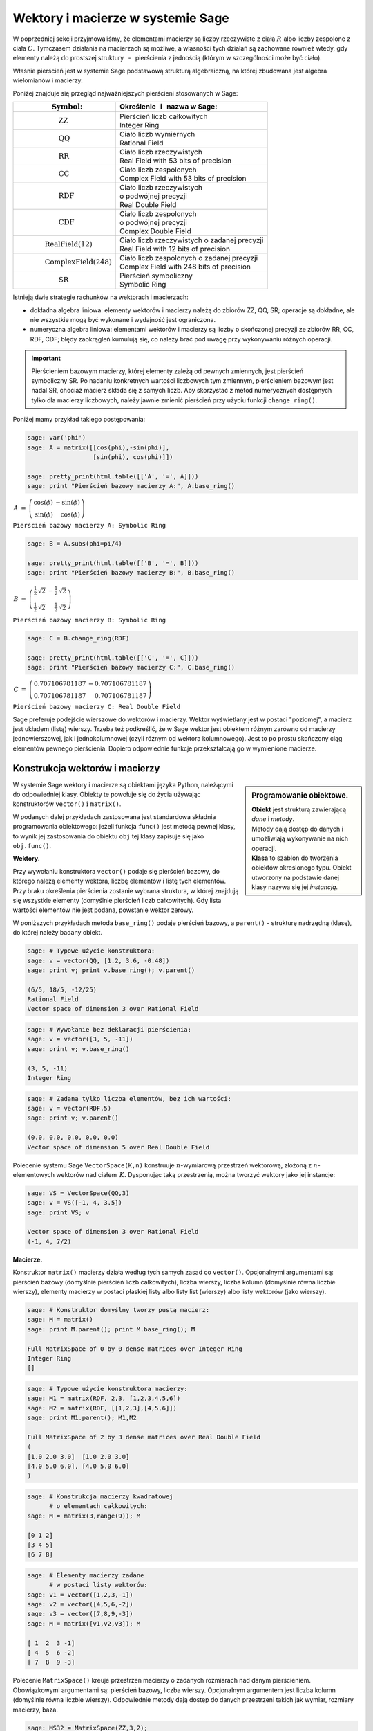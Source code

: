 .. -*- coding: utf-8 -*-

Wektory i macierze w systemie Sage
----------------------------------

W poprzedniej sekcji przyjmowaliśmy, że elementami macierzy są liczby 
rzeczywiste z ciała :math:`\ R\ ` albo liczby zespolone z ciała :math:`\ C.`
Tymczasem działania na macierzach są możliwe, 
a własności tych działań są zachowane również wtedy, 
gdy elementy należą do prostszej struktury :math:`\,` - :math:`\,` 
pierścienia z jednością (którym w szczególności może być ciało).

Właśnie pierścień jest w systemie Sage podstawową strukturą algebraiczną,
na której zbudowana jest algebra wielomianów i macierzy.

Poniżej znajduje się przegląd najważniejszych pierścieni stosowanych w Sage:

+-----------------------------------------------+----------------------------------------------------+
| | :math:`\qquad\qquad\quad\text{Symbol}`:     | | Określenie :math:`\,` i :math:`\,` nazwa  w Sage:|
+===============================================+====================================================+
|                                               | | Pierścień liczb całkowitych                      |
| | :math:`\qquad\qquad\qquad\text{ZZ}`         | | Integer Ring                                     |
+-----------------------------------------------+----------------------------------------------------+
|                                               | | Ciało liczb wymiernych                           |
| | :math:`\qquad\qquad\qquad\text{QQ}`         | | Rational Field                                   |
+-----------------------------------------------+----------------------------------------------------+
|                                               | | Ciało liczb rzeczywistych                        |
| | :math:`\qquad\qquad\qquad\text{RR}`         | | Real Field with 53 bits of precision             |
+-----------------------------------------------+----------------------------------------------------+
|                                               | | Ciało liczb zespolonych                          |
| | :math:`\qquad\qquad\qquad\text{CC}`         | | Complex Field with 53 bits of precision          |
+-----------------------------------------------+----------------------------------------------------+
|                                               | | Ciało liczb rzeczywistych                        |
| | :math:`\qquad\qquad\qquad\text{RDF}`        | | o podwójnej precyzji                             |
|                                               | | Real Double Field                                |
+-----------------------------------------------+----------------------------------------------------+
|                                               | | Ciało liczb zespolonych                          |
| | :math:`\qquad\qquad\qquad\text{CDF}`        | | o podwójnej precyzji                             |
|                                               | | Complex Double Field                             |
+-----------------------------------------------+----------------------------------------------------+
|                                               | | Ciało liczb rzeczywistych o zadanej precyzji     |
| | :math:`\qquad\qquad\text{RealField(12)}`    | | Real Field with 12 bits of precision             |
+-----------------------------------------------+----------------------------------------------------+
|                                               | | Ciało liczb zespolonych o zadanej precyzji       |
| | :math:`\qquad\qquad\text{ComplexField(248)}`| | Complex Field with 248 bits of precision         |
+-----------------------------------------------+----------------------------------------------------+
|                                               | | Pierścień symboliczny                            |
| | :math:`\qquad\qquad\qquad\text{SR}`         | | Symbolic Ring                                    |
+-----------------------------------------------+----------------------------------------------------+

Istnieją dwie strategie rachunków na wektorach i macierzach:

* dokładna algebra liniowa: 
  elementy wektorów i macierzy należą do zbiorów ZZ, QQ, SR; operacje są 
  dokładne, ale nie wszystkie mogą być wykonane i wydajność jest ograniczona.

* numeryczna algebra liniowa: 
  elementami wektorów i macierzy są liczby o skończonej precyzji
  ze zbiorów RR, CC, RDF, CDF; błędy zaokrągleń kumulują się,
  co należy brać pod uwagę przy wykonywaniu różnych operacji.

.. **Uwaga.** :math:`\,`

.. important::
   Pierścieniem bazowym macierzy, której elementy zależą od pewnych zmiennych,
   jest pierścień symboliczny SR. Po nadaniu konkretnych wartości liczbowych 
   tym zmiennym, pierścieniem bazowym jest nadal SR, chociaż macierz składa się 
   z samych liczb. Aby skorzystać z metod numerycznych dostępnych tylko dla 
   macierzy liczbowych, należy jawnie zmienić pierścień przy użyciu funkcji 
   ``change_ring()``.

Poniżej mamy przykład takiego postępowania:

.. code-block:: python

   sage: var('phi')
   sage: A = matrix([[cos(phi),-sin(phi)],
                     [sin(phi), cos(phi)]])

   sage: pretty_print(html.table([['A', '=', A]]))
   sage: print "Pierścień bazowy macierzy A:", A.base_ring()

:math:`\begin{array}{ccc}
A & = & 
\left(\begin{array}{rr}
\cos\left(\phi\right) & -\sin\left(\phi\right) \\
\sin\left(\phi\right) & \cos\left(\phi\right)
\end{array}\right)
\end{array}`

``Pierścień bazowy macierzy A: Symbolic Ring``

.. code-block:: python

   sage: B = A.subs(phi=pi/4)

   sage: pretty_print(html.table([['B', '=', B]]))
   sage: print "Pierścień bazowy macierzy B:", B.base_ring()

:math:`\begin{array}{ccc}
B & = &
\left(\begin{array}{rr}
\frac{1}{2} \, \sqrt{2} & -\frac{1}{2} \, \sqrt{2} \\
\frac{1}{2} \, \sqrt{2} & \frac{1}{2} \, \sqrt{2}
\end{array}\right) 
\end{array}`

``Pierścień bazowy macierzy B: Symbolic Ring``

.. code-block:: python

   sage: C = B.change_ring(RDF)

   sage: pretty_print(html.table([['C', '=', C]]))
   sage: print "Pierścień bazowy macierzy C:", C.base_ring()

:math:`\begin{array}{ccc}
C & = &
\left(\begin{array}{rr}
0.707106781187 & -0.707106781187 \\
0.707106781187 & 0.707106781187
\end{array}\right)
\end{array}`

``Pierścień bazowy macierzy C: Real Double Field``

Sage preferuje podejście wierszowe do wektorów i macierzy. 
Wektor wyświetlany jest w postaci "poziomej", 
a macierz jest układem (listą) wierszy. 
Trzeba też podkreślić, że w Sage wektor jest obiektem różnym 
zarówno od macierzy jednowierszowej, 
jak i jednokolumnowej (czyli różnym od wektora kolumnowego).
Jest to po prostu skończony ciąg elementów pewnego pierścienia.
Dopiero odpowiednie funkcje przekształcają go w wymienione macierze.

Konstrukcja wektorów i macierzy
~~~~~~~~~~~~~~~~~~~~~~~~~~~~~~~

.. sidebar:: Programowanie obiektowe.

   | **Obiekt** jest strukturą zawierającą *dane* i *metody*.
   | Metody dają dostęp do danych i umożliwiają wykonywanie na nich operacji.
   | **Klasa** to szablon do tworzenia obiektów określonego typu.
     Obiekt utworzony na podstawie danej klasy nazywa się jej *instancją*.

W systemie Sage wektory i macierze są obiektami języka Python,
należącymi do odpowiedniej klasy.
Obiekty te powołuje się do życia używając konstruktorów ``vector()``
:math:`\ \ \text{i}\ \ ` ``matrix()``. :math:`\\`

W podanych dalej przykładach zastosowana jest standardowa składnia 
programowania obiektowego: jeżeli funkcja ``func()`` jest metodą pewnej klasy, 
to wynik jej zastosowania do obiektu ``obj``
tej klasy zapisuje się jako ``obj.func()``. :math:`\\`

**Wektory.**

Przy wywołaniu konstruktora ``vector()`` podaje się pierścień bazowy,
do którego należą elementy wektora, liczbę elementów i listę tych elementów.
Przy braku określenia pierścienia zostanie wybrana struktura, w której 
znajdują się wszystkie elementy (domyślnie pierścień liczb całkowitych). Gdy 
lista wartości elementów nie jest podana, powstanie wektor zerowy. :math:`\\`

W poniższych przykładach metoda ``base_ring()`` podaje pierścień bazowy,
:math:`\ ` a :math:`\ ` ``parent()`` :math:`\ `- :math:`\ ` 
strukturę nadrzędną (klasę), do której należy badany obiekt. :math:`\\`

.. code-block:: python

   sage: # Typowe użycie konstruktora:
   sage: v = vector(QQ, [1.2, 3.6, -0.48])
   sage: print v; print v.base_ring(); v.parent()

   (6/5, 18/5, -12/25)
   Rational Field
   Vector space of dimension 3 over Rational Field

.. code-block:: python

   sage: # Wywołanie bez deklaracji pierścienia:
   sage: v = vector([3, 5, -11])
   sage: print v; v.base_ring()

   (3, 5, -11)
   Integer Ring

.. code-block:: python

   sage: # Zadana tylko liczba elementów, bez ich wartości:
   sage: v = vector(RDF,5)
   sage: print v; v.parent()

   (0.0, 0.0, 0.0, 0.0, 0.0)
   Vector space of dimension 5 over Real Double Field

Polecenie systemu Sage ``VectorSpace(K,n)`` konstruuje :math:`n`-wymiarową 
przestrzeń wektorową, złożoną z :math:`n`-elementowych wektorów nad ciałem 
:math:`\,K.` Dysponując taką przestrzenią, można tworzyć wektory 
jako jej instancje:

.. code-block:: python

   sage: VS = VectorSpace(QQ,3)
   sage: v = VS([-1, 4, 3.5])
   sage: print VS; v
   
   Vector space of dimension 3 over Rational Field
   (-1, 4, 7/2)

:math:`\;`

**Macierze.**

Konstruktor ``matrix()`` macierzy działa 
według tych samych zasad co ``vector()``.
Opcjonalnymi argumentami są: pierścień bazowy 
(domyślnie pierścień liczb całkowitych),
liczba wierszy, liczba kolumn (domyślnie równa liczbie wierszy),
elementy macierzy w postaci płaskiej listy albo listy list (wierszy)
albo listy wektorów (jako wierszy).

.. code-block:: python

   sage: # Konstruktor domyślny tworzy pustą macierz:
   sage: M = matrix()   
   sage: print M.parent(); print M.base_ring(); M

   Full MatrixSpace of 0 by 0 dense matrices over Integer Ring
   Integer Ring
   []   

.. code-block:: python

   sage: # Typowe użycie konstruktora macierzy:
   sage: M1 = matrix(RDF, 2,3, [1,2,3,4,5,6]) 
   sage: M2 = matrix(RDF, [[1,2,3],[4,5,6]])   
   sage: print M1.parent(); M1,M2

   Full MatrixSpace of 2 by 3 dense matrices over Real Double Field
   (
   [1.0 2.0 3.0]  [1.0 2.0 3.0]
   [4.0 5.0 6.0], [4.0 5.0 6.0]
   )

.. code-block:: python
   
   sage: # Konstrukcja macierzy kwadratowej
         # o elementach całkowitych:
   sage: M = matrix(3,range(9)); M

   [0 1 2]
   [3 4 5]
   [6 7 8]

.. code-block:: python

   sage: # Elementy macierzy zadane
         # w postaci listy wektorów:
   sage: v1 = vector([1,2,3,-1])
   sage: v2 = vector([4,5,6,-2])
   sage: v3 = vector([7,8,9,-3])
   sage: M = matrix([v1,v2,v3]); M

   [ 1  2  3 -1]
   [ 4  5  6 -2]
   [ 7  8  9 -3]

Polecenie ``MatrixSpace()`` kreuje przestrzeń macierzy o zadanych rozmiarach 
nad danym pierścieniem. Obowiązkowymi argumentami są: pierścień bazowy, liczba 
wierszy. Opcjonalnym argumentem jest liczba kolumn 
(domyślnie równa liczbie wierszy). Odpowiednie metody dają dostęp do danych 
przestrzeni takich jak wymiar, rozmiary macierzy, baza. 

.. code-block:: python

   sage: MS32 = MatrixSpace(ZZ,3,2); 
   sage: print MS32; print MS32.dimension()
   sage: print MS32.dims(); MS32.basis()

   Full MatrixSpace of 3 by 2 dense matrices over Integer Ring
   6
   (3, 2)
   [
   [1 0]  [0 1]  [0 0]  [0 0]  [0 0]  [0 0]
   [0 0]  [0 0]  [1 0]  [0 1]  [0 0]  [0 0]
   [0 0], [0 0], [0 0], [0 0], [1 0], [0 1]
   ]

.. code-block:: python

   sage: # Mat() jest aliasem dla MatrixSpace():
   sage: MS = Mat(RealField(12),2) 
   sage: print MS; MS.basis()

   Full MatrixSpace of 2 by 2 dense matrices over Real Field with 12 bits
   of precision
   [
   [ 1.00 0.000]  [0.000  1.00]  [0.000 0.000]  [0.000 0.000]
   [0.000 0.000], [0.000 0.000], [ 1.00 0.000], [0.000  1.00]
   ]

Mając do dyspozycji taką przestrzeń, można tworzyć macierze jako jej instancje:

.. code-block:: python

   sage: MS22 = Mat(QQ,2)
   sage: MS23 = Mat(QQ,2,3)
   sage: A = MS22([1,2,3,4])
   sage: B = MS23([1,2,3,4,5,6])
   sage: A, B, A*B # macierze A i B oraz iloczyn AB

   (
   [1 2]  [1 2 3]  [ 9 12 15]
   [3 4], [4 5 6], [19 26 33]
   )

Wariantem tego podejścia jest użycie konstruktora ``matrix()``
jako metody przynależnej klasie macierzy:

.. code-block:: python

   sage: MS33 = Mat(QQ,3)
   sage: MS34 = Mat(QQ,3,4)
   sage: A = MS33.matrix(range(9))
   sage: B = MS34.matrix(range(12))
   sage: A, B, A*B # macierze A i B oraz iloczyn AB

   (
   [0 1 2]  [ 0  1  2  3]  [ 20  23  26  29]
   [3 4 5]  [ 4  5  6  7]  [ 56  68  80  92]
   [6 7 8], [ 8  9 10 11], [ 92 113 134 155]
   )

:math:`\ `

Oprócz konstruktora ``matrix()``, Sage dysponuje innymi 
użytecznymi funkcjami do tworzenia pewnych szczególnych macierzy:

.. code-block:: python

   sage: O = zero_matrix(QQ,3,2)
   sage: I = identity_matrix(3)
   sage: J = ones_matrix(3,4)
   sage: D = diagonal_matrix([1,2,3])
   sage: R = random_matrix(QQ, 3,3, algorithm='diagonalizable')
   sage: E = elementary_matrix(QQ, 3, row1=1, row2=2, scale=2)
   sage: O, I, J, D, R, E   

   (
   [0 0]  [1 0 0]  [1 1 1 1]  [1 0 0]  [  8  10 -20]  [1 0 0]
   [0 0]  [0 1 0]  [1 1 1 1]  [0 2 0]  [-36 -22  24]  [0 1 2]
   [0 0], [0 0 1], [1 1 1 1], [0 0 3], [-18 -10  10], [0 0 1]
   )

:math:`\;`

**Ćwiczenie.** :math:`\\` 
Zadanie nawiązuje do uwagi zapisanej w tej sekcji 
po tabeli podstawowych pierścieni :math:`\\`
oraz do następującego potem przykładu.

* | Sprawdź, nad jakim pierścieniem jest zbudowana macierz A 
  | (zastosuj ``A.base_ring()``).
* | Utwórz macierz A dwoma innymi sposobami opisanymi powyżej.
* | Zapisz macierz B otrzymaną z A przez podstawienie a = -1 
  | (zastosuj ``A.subs()``) i sprawdź pierścień. 
* | Zapisz macierz C otrzymaną z B przez zmianę pierścienia na RDF 
  | (zastosuj ``B.change_ring()``).

.. sagecellserver::
   
   var('a')
   A = matrix([[a, 2, 3.], [4/3, 5, 6]])
   show(A)

Własności wektorów i macierzy
~~~~~~~~~~~~~~~~~~~~~~~~~~~~~

**Wskaźniki.**

W tradycyjnym zapisie matematycznym numeracja elementów jakiegoś układu
zaczyna się od jedności. Wektor :math:`\,n`-elementowy 
oraz macierz o :math:`\ m\,` wierszach :math:`\,` i :math:`\ \,n\;` kolumnach 
przedstawiają się następująco:

.. math::

   v\ =\ [v_i]_n\ =\ (\,v_1,\ v_2,\ \ldots,\ v_n\,)\,,

.. math::
                                        
   A\ \,=\ \,[a_{ij}]_{m\times n}
    \ \,=\ \,\left[\begin{array}{cccc}
      a_{11} & a_{12} & \ldots & a_{1n} \\
      a_{21} & a_{22} & \ldots & a_{2n} \\
      \ldots & \ldots & \ldots & \ldots \\
      a_{m1} & a_{m2} & \ldots & a_{mn} \\
   \end{array}\right]\,.
  
W systemie Sage numerem początkowym elementów wektorów oraz wierszy i kolumn 
macierzy jest zero. Wobec tego wektor i macierz mają następującą strukturę:

.. math::
   
   v\ =\ (\, v[0],\ v[1],\ \ldots,\ v[n-1]\, )\,,

.. math::

   A\quad=\quad\left(\begin{array}{cccc}
       A[0,0]   & A[0,1]   & \ldots & A[0,n-1]   \\ 
       A[1,0]   & A[1,1]   & \ldots & A[1,n-1]   \\
       \ldots   & \ldots   & \ldots & \ldots     \\
       A[m-1,0] & A[m-1,1] & \ldots & A[m-1,n-1]
   \end{array}\right)\,.

| W tej sytuacji umawiamy się, że w symbolicznych wyrażeniach matematycznych 
  w dalszym ciągu będzie używana numeracja tradycyjna. 
  W kodzie programu obowiązuje oczywiście numeracja systemu Sage.
  Natomiast w innych tekstach (np. komentarzach) będzie stosowana
|
| **Umowa:**
| numer podany słownie: :math:`\ ` pierwszy, drugi, itd. :math:`\ ` 
  odnosi się do numeracji tradycyjnej; 
| numer zapisany cyfrą: :math:`\ ` 0., 1., itd. :math:`\ ` 
  dotyczy numeracji w systemie Sage.
|
| A zatem:
| :math:`a_{13}\ ` jest elementem z pierwszego wiersza i trzeciej kolumny 
  macierzy :math:`\,A=[a_{ij}]_{m\times n}\,;`
| zapis :math:`\,` ``x=v[2]`` :math:`\,` oznacza, że :math:`\,x\,` 
  jest trzecim elementem wektora :math:`\,v\,;`
| 0. element (element o numerze 0) jest pierwszym elementem,
| 1. wiersz (wiersz o numerze 1) jest drugim wierszem,
| 2. kolumna (kolumna o numerze 2) jest trzecią kolumną itd.

.. .. admonition:: Umowa. 
   
   :math:`\,` :math:`\!`

   Numer podany słownie: :math:`\ ` pierwszy, drugi, itd. :math:`\ ` 
   odnosi się do numeracji tradycyjnej;

   Numer zapisany cyfrą: :math:`\ ` 0., 1., itd. :math:`\ ` 
   dotyczy numeracji w systemie Sage.

Na tej zasadzie można wydobyć jakiś element wektora 
albo wiersz, kolumnę bądź element macierzy:

.. code-block:: python

   sage: v = vector([-1, 5, 3, -4, 8])
   sage: print 'Wektor v i jego wybrane elementy:', '\n'
   sage: print 'v =', v, '\n\nv[0] =', v[0], '  v[4] =', v[4]

   Wektor v i jego wybrane elementy:

   v = (-1, 5, 3, -4, 8) 

   v[0] = -1   v[4] = 8

.. code-block:: python

   sage: A = matrix([[0,2,4,6],[1,3,5,7],[2,4,6,8]])
   sage: print 'Wybrany wiersz, kolumna i elementy:'
   sage: print '\n1. wiersz  =', A.row(1),\
         '\n0. kolumna =', A.column(0)
   sage: print '\nA[0,0] =', A[0,0], '  A[1,3] =', A[1,3], '  A[2,2] =', A[2,2]

   Wybrany wiersz, kolumna i elementy:

   1. wiersz  = (1, 3, 5, 7) 
   0. kolumna = (0, 1, 2)

   A[0,0] = 0   A[1,3] = 7   A[2,2] = 6

Elementy macierzy mogą być pewną funkcją ich wskaźników.
W takim przypadku możemy skonstruować macierz tworząc automatycznie listę
wierszy i przekazując ją do konstruktora macierzy.

Poniżej podane są dwa przykłady takiego automatycznego generowania macierzy 
z zagnieżdżeniem list. :math:`A\ ` jest ogólną macierzą prostokątną o zadanych 
rozmiarach, :math:`\ B\ ` - :math:`\,` macierzą zespoloną (:math:`\,i\,` 
jest jednostką urojoną) o elementach:

.. math::

   b_{kl}\,=\,k+l\cdot i\,,\qquad
   \begin{array}{l} k\,=\,1,2,\ldots,m\,; \\ \,l\,=\,1,2,\ldots,n.\end{array}

.. sagecellserver::

   m, n = 4, 5
   A = matrix([[var("a%d%d" % (k,l)) for l in range(1,n+1)]
                                     for k in range(1,m+1)])
   m, n = 4, 3 
   B = matrix([[CIF(k,l) for l in range(1,n+1)]
                         for k in range(1,m+1)])
   show((A,B))

:math:`\ `

**Wycinanie.**

Do wektorów i macierzy można zastosować technikę wycinania (ang. slicing),
ogólnie zdefiniowaną dla *sekwencji*. :math:`\,` 
Jeżeli np. :math:`\ L\ ` jest listą, to wycinanie daje następujące wyniki:

* ``L[p:q]`` :math:`\ ` - :math:`\ ` lista kolejnych elementów 
  o numerach od p do q-1; 
* ``L[:q]`` :math:`\ ` - :math:`\ ` lista kolejnych elementów 
  od początku listy do numeru q-1;
* ``L[p:]`` :math:`\ ` - :math:`\ ` lista kolejnych elementów 
  od numeru p do końca listy;
* ``L[p:q:r]`` :math:`\ ` - :math:`\ ` lista elementów 
  o numerach od p do q-1 z krokiem r;
* ``L[-2]`` , ``L[-1]`` :math:`\ ` - :math:`\ ` przedostatni i ostatni 
  element listy L.

:math:`\ `

.. code-block:: python

   sage: M = matrix(4,5,range(20))

   # Wycinanie daje macierz złożoną z:
   sage: A = M[1:3]     # wierszy 1., 2.
   sage: B = M[:,2:5]   # kolumn 2., 3., 4.
   sage: C = M[1:3,2:5] # elementów wierszy 1., 2. i kolumn 2., 3., 4.
   sage: D = M[1:,::2]  # elementów wierszy 1., 2., 3. i kolumn 0., 2., 4.

   sage: print M
   sage: A, B, C, D

   [ 0  1  2  3  4]
   [ 5  6  7  8  9]
   [10 11 12 13 14]
   [15 16 17 18 19]
   (
                     [ 2  3  4]                        
                     [ 7  8  9]              [ 5  7  9]
   [ 5  6  7  8  9]  [12 13 14]  [ 7  8  9]  [10 12 14]
   [10 11 12 13 14], [17 18 19], [12 13 14], [15 17 19]
   )

| **Uwaga.** :math:`\,` 
  Jeżeli :math:`\,A\,` jest macierzą o :math:`\,m\,` wierszach i :math:`\ n\,` 
  kolumnach, to jej :math:`\,k`-ty wiersz można otrzymać na trzy sposoby, 
  przy czym różny będzie typ wyniku:
|     
| ``A[k]``, :math:`\ ` ``A.row(k)``  :math:`\ ` - :math:`\ ` 
  wektor :math:`\,n`-elementowy;
| ``A[k,:]`` :math:`\ ` - :math:`\ ` 
  1-wierszowa macierz o :math:`\,n\,` elementach.
|
| Dla :math:`\,k`-tej kolumny pozostają dwie możliwości:
|
| ``A.column(k)`` :math:`\ ` - :math:`\ ` 
  wektor `\ m`-elementowy (zapisany poziomo);
| ``A[:,k]`` :math:`\ ` - :math:`\ ` 
  1-kolumnowa macierz o :math:`\,m` elementach.

.. code-block:: python

   sage: A = random_matrix(ZZ,3,4); print A, '\n'
   sage: print A[0]; print type(A[0])
   sage: print A.row(0); print type(A.row(0)) 
   sage: print A[0,:]; print type(A[0,:])

   [ -3   0   1  -3]
   [  1   1   1 -36]
   [  1   0   1   0] 

   (-3, 0, 1, -3)
   <type 'sage.modules.vector_integer_dense.Vector_integer_dense'>
   (-3, 0, 1, -3)
   <type 'sage.modules.vector_integer_dense.Vector_integer_dense'>
   [-3  0  1 -3]
   <type 'sage.matrix.matrix_integer_dense.Matrix_integer_dense'>

:math:`\ `

**Ćwiczenie.**

* | Utwórz przypadkową macierz A o 5 wierszach i 4 kolumnach
    nad pierścieniem liczb całkowitych poleceniem ``random_matrix()``.
* | Stosując technikę wycinania utwórz macierz B, której kolejne wiersze będą
  | ostatnim, środkowym i pierwszym (czyli początkowym) wierszem macierzy A.
  | *Wskazówka*: :math:`\,` Użyj wzorca ``[p:q:r]`` 
    z domyślną wartością q: :math:`\ ` ``[p::r]``
  | przyjmując :math:`\ ` p = -1, r = -2. :math:`\,` Ile faktycznie wynosi q? 
* | Zapisz wybraną kolumnę macierzy A jako wektor v 
    oraz jako macierz 1-kolumnową C.
  | Sprawdż typ otrzymanych obiektów.

:math:`\ `

.. sagecellserver::

   A = 
   B = 
   v =
   C =
 
   show ((A, B, v, C))
   print type(v)
   print type(C)     

Działania na wektorach i macierzach
~~~~~~~~~~~~~~~~~~~~~~~~~~~~~~~~~~~

**Kombinacja liniowa wektorów.**

Dodawanie :math:`\,n`-elementowych wektorów nad pierścieniem :math:`\,P\ \,`
i :math:`\,` mnożenie ich przez liczby należące do :math:`\,P\,`
określone jest analogicznie do działań na wektorach kolumnowych.

Jeżeli wektor :math:`\ w = (w_1,w_2,\ldots,w_n)\ ` jest kombinacją liniową
wektorów :math:`\\ \,x = (x_1,x_2,\ldots,x_n)\ ` 
oraz :math:`\ \,y = (y_1,y_2,\ldots,y_n)\ `
o współczynnikach :math:`\,a\ ` i :math:`\ \,b\,:`

.. math::

   w\ =\ a\,x\, +\, b\,y\,,

to jego elementy dane są przez

.. math::

   w_i\ =\ a\,x_i\, +\, b\,y_i\,,\qquad i\,=\,1,2,\ldots,n.

Łatwo sprawdzić, że :math:`\,n`-elementowe wektory nad ciałem :math:`\,K\,`
tworzą przestrzeń wektorową nad tym ciałem ze względu na dodawanie 
i mnożenie przez liczby z :math:`\,K.` :math:`\\`

**Iloczyn skalarny wektorów.**

Iloczyn skalarny dwóch wektorów o tej samej długości równa się z definicji
sumie iloczynów odpowiednich elementów, :math:`\,` jest więc liczbą 
należącą do pierścienia :math:`\,P:`

.. math::

   x\cdot y \ \,:\,=\ \,\sum_{i=1}^n\,x_i\,y_i\ \,=\ \,
   x_1\,y_1\,+\,x_2\,y_2\,+\,\ldots\,+\,x_n\,y_n\,.

Przykład kombinacji liniowej i iloczynu skalarnego wektorów:

.. code-block:: python

   sage: x = vector([-1,2,5])
   sage: y = vector([3,0,4])
   # Kombinacja liniowa w wektorów x, y o współczynnikach 3, -2:
   sage: w = 3*x-2*y
   # Iloczyn skalarny p wektorów x, y:
   sage: p = x*y
   sage: pretty_print(html.table([[3,'$\cdot$',x,'-',2,'$\cdot$',y,'=',w]]))
   sage: pretty_print(html.table([[x,'$\cdot$',y,'=',p]]))

:math:`\begin{array}{ccccccccc}
3 & \cdot & \left(-1,\,2,\,5\right) & - & 2 & \cdot & \left(3,\,0,\,4\right) & =
& \left(-9,\,6,\,7\right)\end{array}`

:math:`\begin{array}{ccccc}
\left(-1,\,2,\,5\right) & \cdot & \left(3,\,0,\,4\right) & = & 17
\end{array}`

Zdefiniowany w ten sposób iloczyn skalarny wektorów można powiązać z operacją 
mnożenia macierzowego jednowierszowej macierzy otrzymanej z wektora 
:math:`\,x\,` przez jednokolumnową macierz otrzymaną z wektora :math:`\,y:`

.. code-block:: python
   
   sage: x = matrix(1,3,[-1,2,5])
   sage: y = matrix(3,1,[3,0,4])
   sage: p = x*y
   sage: pretty_print(html.table([[x,'$\cdot$',y,'=',p]]))

:math:`\begin{array}{ccccc}
\left(\begin{array}{ccc} -1 & 2 & 5 \end{array}\right) & \cdot &
\left(\begin{array}{c} 3 \\ 0 \\ 4 \end{array}\right) & = & (17)
\end{array}`

**Iloczyny wektora i macierzy.**

Jeżeli :math:`\ x\ ` jest wektorem :math:`\,n`-elementowym, :math:`\ `
a :math:`\ \,A\ ` - :math:`\ ` macierzą kwadratową stopnia :math:`\,n:`

.. math::
   
   x\ =\ (x_1,x_2,\ldots,x_n)\,,\qquad 
   A\ =\ \left[\begin{array}{cccc}
       a_{11}    & a_{12}    & \ldots & a_{1n} \\
       a_{21}    & a_{22}    & \ldots & a_{2n} \\
       \ldots    & \ldots    & \ldots & \ldots \\ 
       a_{n1} & a_{n2} & \ldots & a_{nn}
   \end{array}\right]\,,

to istnieją iloczyny :math:`\ \ v = x\cdot A\ \ ` 
oraz :math:`\ \ w = A\cdot x\,.`

Obydwa wyniki, :math:`\ v\ \ \text{i}\ \ w\,,\ ` 
są wektorami, :math:`\,` przy czym

.. math::

   v_j\ :\,=\ \sum_{i=1}^n\,x_i\,a_{ij}\ =\ 
   x_1\,a_{1j}\,+\,x_2\,a_{2j}\,+\,\ldots\,+\,x_n\,a_{nj}\,,
   \qquad j\,=\,1,2,\ldots,n,

   w_i\ :\,=\ \sum_{j=1}^n\,a_{ij}\,x_j\ =\ 
   a_{i1}\,x_1\,+\,a_{i2}\,x_2\,+\,\ldots\,+\,a_{in}\,x_n\,,
   \qquad i\,=\,1,2,\ldots,n.

:math:`\ `

Sprawdźmy to na przykładzie:

.. code-block:: python

   sage: x = vector(range(3))
   sage: A = matrix(3,range(9))
   sage: v = x*A; w = A*x
   sage: pretty_print(html.table([[x,'$\cdot$',A,'=',v]]))
   sage: pretty_print(html.table([[A,'$\cdot$',x,'=',w]]))

:math:`\begin{array}{ccccc}
\left(0,\,1,\,2\right) & \cdot & 
\left(\begin{array}{rrr} 0 & 1 & 2 \\ 3 & 4 & 5 \\ 6 & 7 & 8 \end{array}\right) 
& = & \left(15,\,18,\,21\right) \end{array}`

:math:`\begin{array}{ccccc}
\left(\begin{array}{rrr} 0 & 1 & 2 \\ 3 & 4 & 5 \\ 6 & 7 & 8 \end{array}\right) 
& \cdot & \left(0,\,1,\,2\right) & = & \left(5,\,14,\,23\right)\end{array}`

Zauważmy, że jeżeli zastąpić wektory przez macierze jednowierszowe,
a iloczyn wektora i macierzy przez iloczyn macierzowy,
to pierwsze równanie pozostanie prawdziwe, podczas gdy drugie straci sens
(nie istnieje iloczyn macierzy kwadratowej przez macierz jednowierszową).
Aby otrzymać poprawną wersję macierzową drugiego równania, 
w miejsce wektorów należy podstawić macierze jednokolumnowe.

.. Otrzymane równania pozostaną prawdziwe, gdy występujące w nich wektory
   zastąpi się odpowiednimi macierzami 1-wierszowymi albo 1-kolumnowymi,
   a mnożenie wektora i macierzy :math:`\ ` - :math:`\ ` mnożeniem macierzowym.

Wektor można przekształcić do postaci macierzy jednowierszowej
albo do postaci macierzy jednokolumnowej (czyli wektora kolumnowego) 
przy użyciu metod ``row()`` i ``column()``.

Należy zwrócić uwagę na różnicę w zapisie wektora i macierzy 1-wierszowej:

.. code-block:: python

   sage: x = vector([0,1,2]) # wyjściowy wektor
   sage: xr = x.row()        # macierzowa postać wierszowa
   sage: xc = x.column()     # macierzowa postać kolumnowa
   sage: show((x,xr,xc))

:math:`\left(\quad\left(0,\,1,\,2\right)\,,\quad
\left(\begin{array}{rrr} 0 & 1 & 2 \end{array}\right)\,,\quad
\left(\begin{array}{r} 0 \\ 1 \\ 2 \end{array}\right)\quad\right)`

.. Aby otrzymać wersję macierzową poprzednich równań,
   wystarczy w pierwszym z nich ("wizualnie macierzowo poprawnym")
   zastąpić wektory przez macierze 1-wierszowe.
   Drugie równanie jest "wizualnie macierzowo niepoprawne":
   iloczyn macierzowy będzie miał sens tylko wtedy,
   gdy zapisane "poziomo" wektory zastąpimy przez macierze 1-kolumnowe.

Poniższy program wykonuje opisane przekształcenia i działania
oraz wyświetla poprzednie równania w wersji macierzowej:

.. code-block:: python

   sage: x = vector(range(3))
   sage: A = matrix(3,range(9))
   sage: xr = x.row()
   sage: xc = x.column()    
   sage: vr = xr*A; wc = A*xc
   sage: pretty_print(html.table([[xr,'$\cdot$',A,'=',vr]]))
   sage: pretty_print(html.table([[A,'$\cdot$',xc,'=',wc]]))

:math:`\begin{array}{ccccc}
\left(\begin{array}{rrr} 0 & 1 & 2 \end{array}\right) & \cdot & 
\left(\begin{array}{rrr} 0 & 1 & 2 \\ 3 & 4 & 5 \\ 6 & 7 & 8 \end{array}\right) 
& = & \left(\begin{array}{rrr} 15 & 18 & 21 \end{array}\right) \end{array}` 

:math:`\begin{array}{ccccc}
\left(\begin{array}{rrr} 0 & 1 & 2 \\ 3 & 4 & 5 \\ 6 & 7 & 8 \end{array}\right) 
& \cdot & \left(\begin{array}{r} 0 \\ 1 \\ 2 \end{array}\right) 
& = & \left(\begin{array}{r} 5 \\ 14 \\ 23 \end{array}\right) \end{array}`

Pierwsze równanie można przepisać w postaci kolumnowej 
poprzez obustronną transpozycję:

.. code-block:: python

   sage: x = vector(range(3))
   sage: A = matrix(3,range(9))
   sage: xc = x.column()
   sage: At = A.transpose()
   sage: vc = At*xc
   sage: pretty_print(html.table([[At,'$\cdot$',xc,'=',vc]]))

:math:`\begin{array}{ccccc}
\left(\begin{array}{rrr} 0 & 3 & 6 \\ 1 & 4 & 7 \\ 2 & 5 & 8 \end{array}\right) 
& \cdot & \left(\begin{array}{r} 0 \\ 1 \\ 2 \end{array}\right) 
& = & \left(\begin{array}{r} 15 \\ 18 \\ 21 \end{array}\right) \end{array}`

:math:`\;`

**Iloczyn macierzy.**

Sage oczywiście obsługuje mnożenie dowolnych dwóch macierzy o odpowiednio 
dobranych rozmiarach (ilość kolumn pierwszej musi równać się ilości wierszy 
drugiej):

.. code-block:: python

   sage: A = matrix(2,3,range(6))
   sage: B = matrix(3,range(9))
   sage: C = A*B
   sage: pretty_print(html.table([[A,'$\cdot$',B,'=',C]]))

:math:`\begin{array}{ccccc}
\left(\begin{array}{rrr} 0 & 1 & 2 \\ 3 & 4 & 5 \end{array}\right) & \cdot &
\left(\begin{array}{rrr} 0 & 1 & 2 \\ 3 & 4 & 5 \\ 6 & 7 & 8 \end{array}\right) 
& = & \left(\begin{array}{rrr} 15 & 18 & 21 \\ 42 & 54 & 66 \end{array}\right)
\end{array}`

:math:`\;`
  
Pokazane przykłady pozwalają zauważyć, że występujące w kodzie programu symbole 
:math:`\\` dodawania, odejmowania i mnożenia mają różne znaczenie 
zależne od kontekstu:

* symbole :math:`\,` ``+``/``-`` :math:`\,` oznaczają 
  dodawanie/odejmowanie liczb, wektorów albo macierzy;

* symbol :math:`\,` ``*`` :math:`\,` oznacza mnożenie liczb, :math:`\,` 
  mnożenie wektora przez liczbę, :math:`\,`
  mnożenie macierzy przez liczbę, :math:`\,` 
  mnożenie skalarne wektorów, :math:`\,`
  mnożenie wektora przez macierz bądź macierzy przez wektor, :math:`\,`
  mnożenie macierzy przez macierz.

Mnożenie macierzy blokowych
~~~~~~~~~~~~~~~~~~~~~~~~~~~

Każdą macierz o rozmiarach nie mniejszych od 2
można podzielić na cztery (lub więcej) prostokątnych bloków. 
Po takim podziale macierz nazywana jest macierzą blokową.
Zaznaczenie struktury blokowej może uwidocznić regularność,
występującą wśród elementów macierzy.

Okazuje się, że mnożenie macierzy blokowych można
zapisać w taki sam sposób, jak mnożenie macierzy elementarnych:

.. math::
   :label: blok1

   \left[\begin{array}{c|c}
       \boldsymbol{A} & \boldsymbol{B} \\
       \hline
       \boldsymbol{C} & \boldsymbol{D}
    \end{array}\right]
    \left[\begin{array}{c}
        \boldsymbol{X} \\
        \hline
        \boldsymbol{Y}
   \end{array}\right]
   \ =\ 
   \left[\begin{array}{c}
       \boldsymbol{A} \boldsymbol{X} + \boldsymbol{B} \boldsymbol{Y} \\
       \hline
       \boldsymbol{C} \boldsymbol{X} + \boldsymbol{D} \boldsymbol{Y}
   \end{array}\right]\,.

Bloki :math:`\ \boldsymbol{A},\boldsymbol{B},\boldsymbol{C},\boldsymbol{D},
\boldsymbol{X},\boldsymbol{Y}\ ` są tutaj macierzami o dowolnych rozmiarach 
pod warunkiem, że liczby kolumn i wierszy umożliwiają ich mnożenie. 
Wykonanie mnożenia w powyższy sposób na macierzach gęstych zasadniczo 
nie zmniejsza liczby operacji. Jeżeli jednak pewne bloki (podmacierze) są 
zerowe lub są macierzami jednostkowymi, to rachunki mogą istotnie się uprościć. 

Weźmy na przykład sytuację, gdy dwa bloki są zerowe 
(oznaczone :math:`\ \boldsymbol{O}`). :math:`\ ` Wtedy:

.. math::

   \left[\begin{array}{c|c}
      \boldsymbol{A} & \boldsymbol{O} \\
      \hline
      \boldsymbol{O} & \boldsymbol{D}
   \end{array}\right]
   \left[\begin{array}{c}
       \boldsymbol{X} \\
       \hline
       \boldsymbol{Y}
   \end{array}\right]
   \ =\ 
   \left[\begin{array}{c}
       \boldsymbol{A} \boldsymbol{X} \\
       \hline
       \boldsymbol{D} \boldsymbol{Y}
   \end{array}\right]

.. | W systemie Sage istnieje możliwość wykonywania operacji 
     na macierzach blokowych:
   | można poskładać macierz z bloków za pomocą funkcji ``block_matrix()``. 
   |
   | **Poeksperymentuj z Sage:**     
   | W poniższym programie można praktycznie sprawdzić wzór :eq:`blok1`. 
   | Zachęcamy do eksperymentów z innymi postaciami i wielkościami macierzy.

W systemie Sage istnieje możliwość wykonywania operacji na macierzach blokowych:
można poskładać macierz z bloków za pomocą funkcji ``block_matrix()``. 

.. admonition:: Poeksperymentuj z Sage: 

   W poniższym programie można praktycznie sprawdzić wzór :eq:`blok1`. 
   Zachęcamy do eksperymentów z innymi postaciami i wielkościami macierzy.

.. sagecellserver::

   A  = random_matrix(ZZ,2)

   B1 = block_matrix([[identity_matrix(2),A],
                      [zero_matrix(1,2),zero_matrix(1,2)]])

   B2 = block_matrix([[A],[identity_matrix(2)]])
   
   table([["$\\qquad\\quad\ \ B1$","","$\\qquad\ \ B2$","",
           "$\\quad B1\ \\ast\ B2$"], [B1,"*",B2,"=",B1*B2]])


















 

